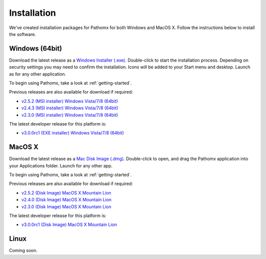 Installation
************

We've created installation packages for Pathomx for both Windows and MacOS X. Follow the 
instructions below to install the software.

Windows (64bit)
===============

Download the latest release as a `Windows Installer (.exe)`_. Double-click to start the 
installation process. Depending on security settings you may need to confirm
the installation. Icons will be added to 
your Start menu and desktop. Launch as for any other application.

To begin using Pathomx, take a look at :ref:`getting-started`.

Previous releases are also available for download if required:

* `v2.5.2 (MSI installer) Windows Vista/7/8 (64bit) <http://download.pathomx.org/Pathomx-2.5.2-amd64.msi>`_
* `v2.4.3 (MSI installer) Windows Vista/7/8 (64bit) <http://download.pathomx.org/Pathomx-2.4.3-amd64.msi>`_
* `v2.3.0 (MSI installer) Windows Vista/7/8 (64bit) <http://download.pathomx.org/Pathomx-2.3.0-amd64.msi>`_

The latest developer release for this platform is:

* `v3.0.0rc1 (EXE installer) Windows Vista/7/8 (64bit) <http://download.pathomx.org/Pathomx-3.0.0rc1.exe>`_

MacOS X
=======

Download the latest release as a `Mac Disk Image (.dmg)`_. Double-click to open, and drag
the Pathomx application into your Applications folder. Launch for any other app.

To begin using Pathomx, take a look at :ref:`getting-started`.

Previous releases are also available for download if required:

* `v2.5.2 (Disk Image) MacOS X Mountain Lion <http://download.pathomx.org/Pathomx-2.5.2.dmg>`_
* `v2.4.0 (Disk Image) MacOS X Mountain Lion <http://download.pathomx.org/Pathomx-2.4.0.dmg>`_
* `v2.3.0 (Disk Image) MacOS X Mountain Lion <http://download.pathomx.org/Pathomx-2.3.0.dmg>`_

The latest developer release for this platform is:

* `v3.0.0rc1 (Disk Image) MacOS X Mountain Lion <http://download.pathomx.org/Pathomx-3.0.0rc1.dmg>`_


Linux
=====

Coming soon.

.. _Windows Installer (.exe): http://download.pathomx.org/Pathomx-2.5.2-amd64.msi
.. _Mac Disk Image (.dmg): http://download.pathomx.org/Pathomx-2.5.2.dmg
